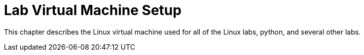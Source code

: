 = Lab Virtual Machine Setup

This chapter describes the Linux virtual machine used for all of the Linux labs, python, and several other labs.

